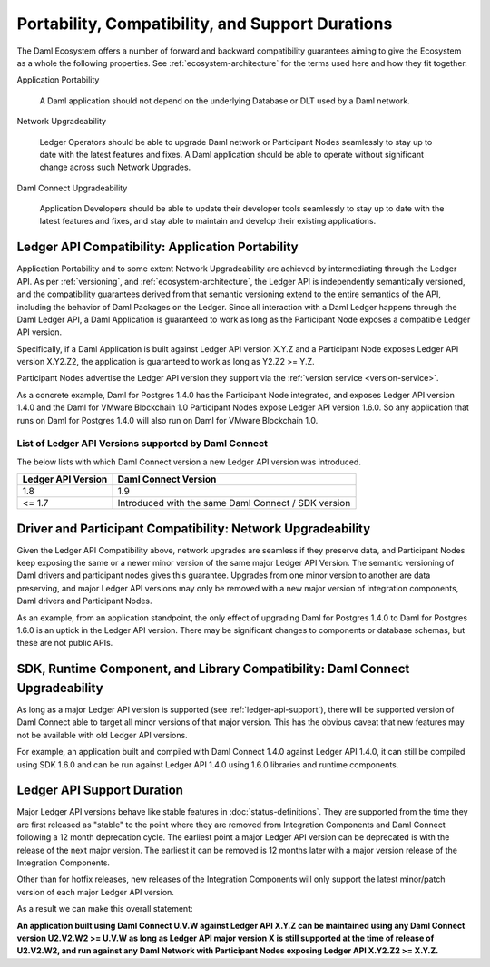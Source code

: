 .. Copyright (c) 2021 Digital Asset (Switzerland) GmbH and/or its affiliates. All rights reserved.
.. SPDX-License-Identifier: Apache-2.0

Portability, Compatibility, and Support Durations
=================================================

The Daml Ecosystem offers a number of forward and backward compatibility guarantees aiming to give the Ecosystem as a whole the following properties. See :ref:`ecosystem-architecture` for the terms used here and how they fit together.

Application Portability

  A Daml application should not depend on the underlying Database or DLT used by a Daml network.

Network Upgradeability

  Ledger Operators should be able to upgrade Daml network or Participant Nodes seamlessly to stay up to date with the latest features and fixes. A Daml application should be able to operate without significant change across such Network Upgrades.

Daml Connect Upgradeability

  Application Developers should be able to update their developer tools seamlessly to stay up to date with the latest features and fixes, and stay able to maintain and develop their existing applications.

Ledger API Compatibility: Application Portability
-------------------------------------------------

Application Portability and to some extent Network Upgradeability are achieved by intermediating through the Ledger API. As per :ref:`versioning`, and :ref:`ecosystem-architecture`, the Ledger API is independently semantically versioned, and the compatibility guarantees derived from that semantic versioning extend to the entire semantics of the API, including the behavior of Daml Packages on the Ledger. Since all interaction with a Daml Ledger happens through the Daml Ledger API, a Daml Application is guaranteed to work as long as the Participant Node exposes a compatible Ledger API version.

Specifically, if a Daml Application is built against Ledger API version X.Y.Z and a Participant Node exposes Ledger API version X.Y2.Z2, the application is guaranteed to work as long as Y2.Z2 >= Y.Z.

Participant Nodes advertise the Ledger API version they support via the :ref:`version service <version-service>`.

.. note:

  Before release 1.7, the Ledger API version exposed by the Participant Node matched the version of the integration kit and SDK they were released with. 

As a concrete example, Daml for Postgres 1.4.0 has the Participant Node integrated, and exposes Ledger API version 1.4.0 and the Daml for VMware Blockchain 1.0 Participant Nodes expose Ledger API version 1.6.0. So any application that runs on Daml for Postgres 1.4.0 will also run on Daml for VMware Blockchain 1.0.

List of Ledger API Versions supported by Daml Connect
.....................................................

The below lists with which Daml Connect version a new Ledger API version was introduced.

.. list-table::   
   :header-rows: 1

   * - Ledger API Version
     - Daml Connect Version
   * - 1.8
     - 1.9
   * - <= 1.7
     - Introduced with the same Daml Connect / SDK version

Driver and Participant Compatibility: Network Upgradeability
------------------------------------------------------------

Given the Ledger API Compatibility above, network upgrades are seamless if they preserve data, and Participant Nodes keep exposing the same or a newer minor version of the same major Ledger API Version. The semantic versioning of Daml drivers and participant nodes gives this guarantee. Upgrades from one minor version to another are data preserving, and major Ledger API versions may only be removed with a new major version of integration components, Daml drivers and Participant Nodes.

As an example, from an application standpoint, the only effect of upgrading Daml for Postgres 1.4.0 to Daml for Postgres 1.6.0 is an uptick in the Ledger API version. There may be significant changes to components or database schemas, but these are not public APIs. 

SDK, Runtime Component, and Library Compatibility: Daml Connect Upgradeability
------------------------------------------------------------------------------

As long as a major Ledger API version is supported (see :ref:`ledger-api-support`), there will be supported version of Daml Connect able to target all minor versions of that major version. This has the obvious caveat that new features may not be available with old Ledger API versions.

For example, an application built and compiled with Daml Connect 1.4.0 against Ledger API 1.4.0, it can still be compiled using SDK 1.6.0 and can be run against Ledger API 1.4.0 using 1.6.0 libraries and runtime components. 

.. _ledger-api-support:

Ledger API Support Duration
---------------------------

Major Ledger API versions behave like stable features in :doc:`status-definitions`. They are supported from the time they are first released as "stable" to the point where they are removed from Integration Components and Daml Connect following a 12 month deprecation cycle. The earliest point a major Ledger API version can be deprecated is with the release of the next major version. The earliest it can be removed is 12 months later with a major version release of the Integration Components.

Other than for hotfix releases, new releases of the Integration Components will only support the latest minor/patch version of each major Ledger API version.

As a result we can make this overall statement:

**An application built using Daml Connect U.V.W against Ledger API X.Y.Z can be maintained using any Daml Connect version U2.V2.W2 >= U.V.W as long as Ledger API major version X is still supported at the time of release of U2.V2.W2, and run against any Daml Network with Participant Nodes exposing Ledger API X.Y2.Z2 >= X.Y.Z.**
